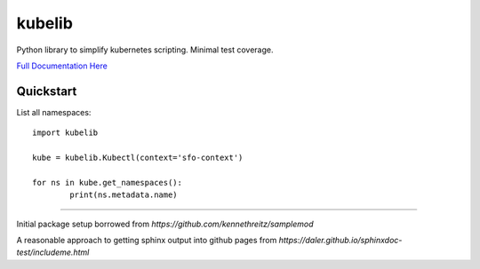 kubelib
=======

Python library to simplify kubernetes scripting.  Minimal test coverage.

`Full Documentation Here <http://public.safarilab.com/kubelib/>`_

Quickstart
----------

List all namespaces::
	
	import kubelib

	kube = kubelib.Kubectl(context='sfo-context')

	for ns in kube.get_namespaces():
		print(ns.metadata.name)

------

Initial package setup borrowed from `https://github.com/kennethreitz/samplemod`

A reasonable approach to getting sphinx output into github pages from `https://daler.github.io/sphinxdoc-test/includeme.html`
